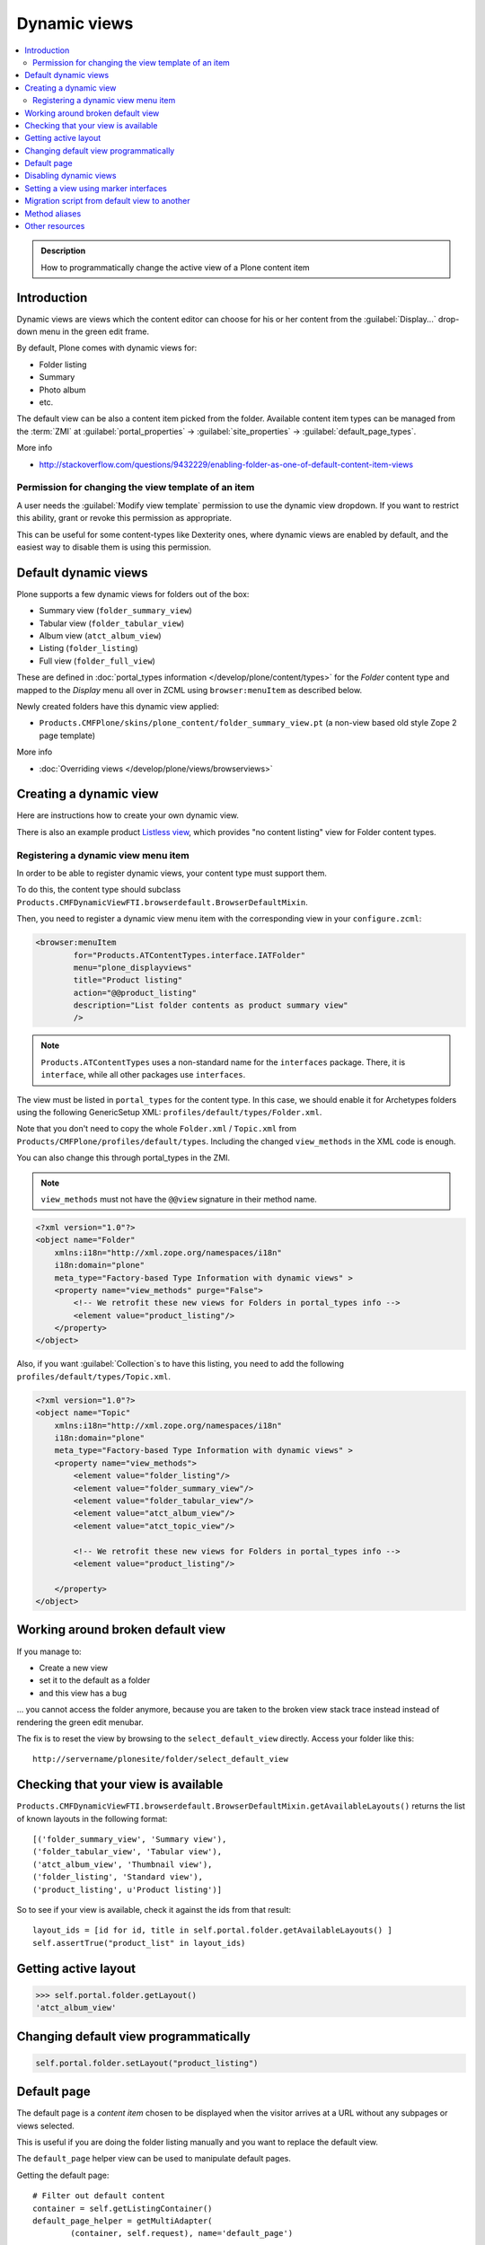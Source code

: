 ====================
 Dynamic views
====================

.. contents:: :local:

.. admonition:: Description

    How to programmatically change the active view of a Plone content item

Introduction
============

Dynamic views are views which the content editor can choose for his or her
content from the :guilabel:`Display...` drop-down menu in the green edit
frame.

By default, Plone comes with dynamic views for:

* Folder listing
* Summary
* Photo album
* etc.

The default view can be also a content item picked from the folder.
Available content item types can be managed from the :term:`ZMI` at
:guilabel:`portal_properties` -> :guilabel:`site_properties` ->
:guilabel:`default_page_types`.

More info

* http://stackoverflow.com/questions/9432229/enabling-folder-as-one-of-default-content-item-views

Permission for changing the view template of an item
-------------------------------------------------------

A user needs the :guilabel:`Modify view template` permission to use the
dynamic view dropdown.
If you want to restrict this ability,
grant or revoke this permission as appropriate.

This can be useful for some content-types like Dexterity ones, where
dynamic views are enabled by default, and the easiest way to disable
them is using this permission.


Default dynamic views
=====================

Plone supports a few dynamic views for folders out of the box:

* Summary view (``folder_summary_view``)
* Tabular view (``folder_tabular_view``)
* Album view (``atct_album_view``)
* Listing (``folder_listing``)
* Full view (``folder_full_view``)

These are defined in :doc:`portal_types information </develop/plone/content/types>`
for the *Folder* content type and mapped to the *Display* menu all
over in ZCML using ``browser:menuItem`` as described below.

Newly created folders have this dynamic view applied:

* ``Products.CMFPlone/skins/plone_content/folder_summary_view.pt``
  (a non-view based old style Zope 2 page template)

More info

* :doc:`Overriding views </develop/plone/views/browserviews>`

Creating a dynamic view
========================

Here are instructions how to create your own dynamic view.

There is also an example product
`Listless view <https://github.com/miohtama/listlessview>`_,
which provides "no content listing" view for Folder content types.

Registering a dynamic view menu item
------------------------------------

In order to be able to register dynamic views,
your content type must support them.

To do this, the content type should subclass
``Products.CMFDynamicViewFTI.browserdefault.BrowserDefaultMixin``.

Then, you need to register a dynamic view menu item with the corresponding
view in your ``configure.zcml``:

.. code-block:: xml

    <browser:menuItem
            for="Products.ATContentTypes.interface.IATFolder"
            menu="plone_displayviews"
            title="Product listing"
            action="@@product_listing"
            description="List folder contents as product summary view"
            />

.. note::
    ``Products.ATContentTypes`` uses a non-standard name for the
    ``interfaces`` package.
    There, it is ``interface``, while all other packages use ``interfaces``.

The view must be listed in ``portal_types`` for the content type.
In this case, we should enable it for Archetypes folders using the following
GenericSetup XML: ``profiles/default/types/Folder.xml``.

Note that you don't need to copy the whole ``Folder.xml`` / ``Topic.xml``
from ``Products/CMFPlone/profiles/default/types``.
Including the changed ``view_methods`` in the XML code is enough.

You can also change this through portal_types in the ZMI.

.. note::

    ``view_methods`` must not have the ``@@view`` signature in their method
    name.

.. code-block:: xml

    <?xml version="1.0"?>
    <object name="Folder"
        xmlns:i18n="http://xml.zope.org/namespaces/i18n"
        i18n:domain="plone"
        meta_type="Factory-based Type Information with dynamic views" >
        <property name="view_methods" purge="False">
            <!-- We retrofit these new views for Folders in portal_types info -->
            <element value="product_listing"/>
        </property>
    </object>

Also, if you want :guilabel:`Collection`\s to have this listing, you need to
add the following ``profiles/default/types/Topic.xml``.

.. code-block:: xml

    <?xml version="1.0"?>
    <object name="Topic"
        xmlns:i18n="http://xml.zope.org/namespaces/i18n"
        i18n:domain="plone"
        meta_type="Factory-based Type Information with dynamic views" >
        <property name="view_methods">
            <element value="folder_listing"/>
            <element value="folder_summary_view"/>
            <element value="folder_tabular_view"/>
            <element value="atct_album_view"/>
            <element value="atct_topic_view"/>

            <!-- We retrofit these new views for Folders in portal_types info -->
            <element value="product_listing"/>

        </property>
    </object>

Working around broken default view
====================================

If you manage to:

* Create a new view
* set it to the default as a folder
* and this view has a bug

... you cannot access the folder anymore, because you are taken to the
broken view stack trace instead instead of rendering the green edit menubar.

The fix is to reset the view by browsing to the ``select_default_view``
directly.
Access your folder like this::

    http://servername/plonesite/folder/select_default_view

Checking that your view is available
=====================================

``Products.CMFDynamicViewFTI.browserdefault.BrowserDefaultMixin.getAvailableLayouts()``
returns the list of known layouts in the following format::

    [('folder_summary_view', 'Summary view'),
    ('folder_tabular_view', 'Tabular view'),
    ('atct_album_view', 'Thumbnail view'),
    ('folder_listing', 'Standard view'),
    ('product_listing', u'Product listing')]

So to see if your view is available, check it against the ids from that
result::

    layout_ids = [id for id, title in self.portal.folder.getAvailableLayouts() ]
    self.assertTrue("product_list" in layout_ids)

Getting active layout
=====================

.. code-block:: python

    >>> self.portal.folder.getLayout()
    'atct_album_view'


Changing default view programmatically
======================================

.. code-block:: python

    self.portal.folder.setLayout("product_listing")

Default page
============

The default page is a *content item* chosen to be displayed when the visitor
arrives at a URL without any subpages or views selected.

This is useful if you are doing the folder listing manually and you want
to replace the default view.

The ``default_page`` helper view can be used to manipulate default pages.

Getting the default page::

    # Filter out default content
    container = self.getListingContainer()
    default_page_helper = getMultiAdapter(
            (container, self.request), name='default_page')

    # Return content object which is the default page or None if not set
    default_page = default_page_helper.getDefaultPage(container)

Another example how to use this::

    from Products.CMFCore.interfaces import IFolderish

    def hasTabs(self):
        """Determine whether the page itself, or default page, in the case
        of folders, has setting showTabs set true.

        Show tab setting defined in dynamicpage.py.
        """

        page = self.context

        try:
            if IFolderish.providedBy(self.context):
                folder = self.context
                default_page_helper = getMultiAdapter(
                        (folder, self.request), name='default_page')
                page_name = default_page_helper.getDefaultPage(folder)
                page = folder[page_name]
        except:
            pass

        tabs = getattr(page, "showTabs", False)

        return tabs

.. TODO:: Bare except?

Setting the default page can be done as simply as setting a ``default_page``
attribute on the folder to the id of the default page::

    folder.default_page = "my_content_id"

More information can be found in

* https://github.com/plone/plone.app.layout/blob/master/plone/app/layout/globals/context.py

* https://github.com/plone/plone.app.layout/blob/master/plone/app/layout/navigation/defaultpage.py

Disabling dynamic views
========================

Add to your content type class::

    def canSetDefaultPage(self):
        """
        Override BrowserDefaultMixin because default page stuff doesn't make
        sense for topics.
        """
        return False

Setting a view using marker interfaces
======================================

If you need to have a view for few individual content items only, it
is best to do this using marker interfaces.

* Register a view against a marker interface

* Assign this marker interface to a content item using the Zope
  Management Interface (:term:`ZMI`)

For more info, see

* http://www.netsight.co.uk/blog/2010/5/21/setting-a-default-view-of-a-folder-in-plone

* :doc:`marker interfaces </develop/addons/components/interfaces>`


Migration script from default view to another
==============================================

Below is a script snippet which allows you to change the default view
for all folders to another type. You can execute the script through
the :term:`ZMI` as a Python Script.

Script code::

    from StringIO import StringIO

    orignal = 'fancy_zoom_view'
    target = 'atct_album_view'
    for brain in context.portal_catalog(portal_type="Folder"):
        obj = brain.getObject()
        if getattr(obj, "layout", None) == orignal:
            print "Updated:" + obj.absolute_url()
            obj.setLayout(target)
    return printed

This will allow you to migrate from ``collective.fancyzoom`` to Plone
4's default album view or ``Products.PipBox``.

Method aliases
=================

Method aliases allow you to redirect basic actions (view, edit) to
content-type specific views.  Aliases are configured in ``portal_types``.

Other resources
================

* https://plone.org/documentation/how-to/how-to-create-and-set-a-custom-homepage-template-using-generic-setup

* `CMFDynamicView plone.org product page <https://plone.org/products/cmfdynamicviewfti/>`_
